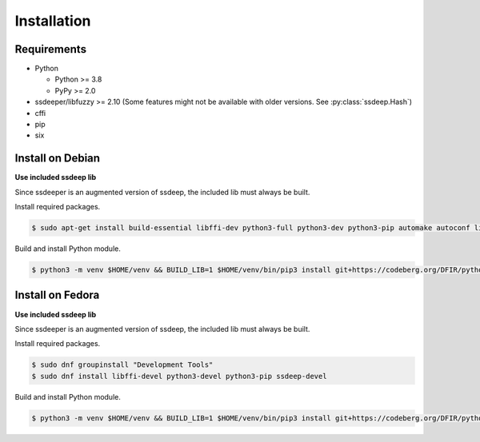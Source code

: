 Installation
============

Requirements
------------

* Python

  * Python >= 3.8
  * PyPy >= 2.0

* ssdeeper/libfuzzy >= 2.10 (Some features might not be available with older versions. See :py:class:`ssdeep.Hash`)
* cffi
* pip
* six

Install on Debian
-----------------

**Use included ssdeep lib**

Since ssdeeper is an augmented version of ssdeep, the included lib must always be built.

Install required packages.

.. code-block:: console

    $ sudo apt-get install build-essential libffi-dev python3-full python3-dev python3-pip automake autoconf libtool

Build and install Python module.

.. code-block:: console

    $ python3 -m venv $HOME/venv && BUILD_LIB=1 $HOME/venv/bin/pip3 install git+https://codeberg.org/DFIR/python-ssdeeper

Install on Fedora
-----------------

**Use included ssdeep lib**

Since ssdeeper is an augmented version of ssdeep, the included lib must always be built.

Install required packages.

.. code-block:: console

    $ sudo dnf groupinstall "Development Tools"
    $ sudo dnf install libffi-devel python3-devel python3-pip ssdeep-devel

Build and install Python module.

.. code-block:: console

    $ python3 -m venv $HOME/venv && BUILD_LIB=1 $HOME/venv/bin/pip3 install git+https://codeberg.org/DFIR/python-ssdeeper
